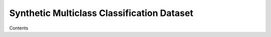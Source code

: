 .. _dataset-synthetic-multiclass:

===========================================
Synthetic Multiclass Classification Dataset
===========================================

Contents
